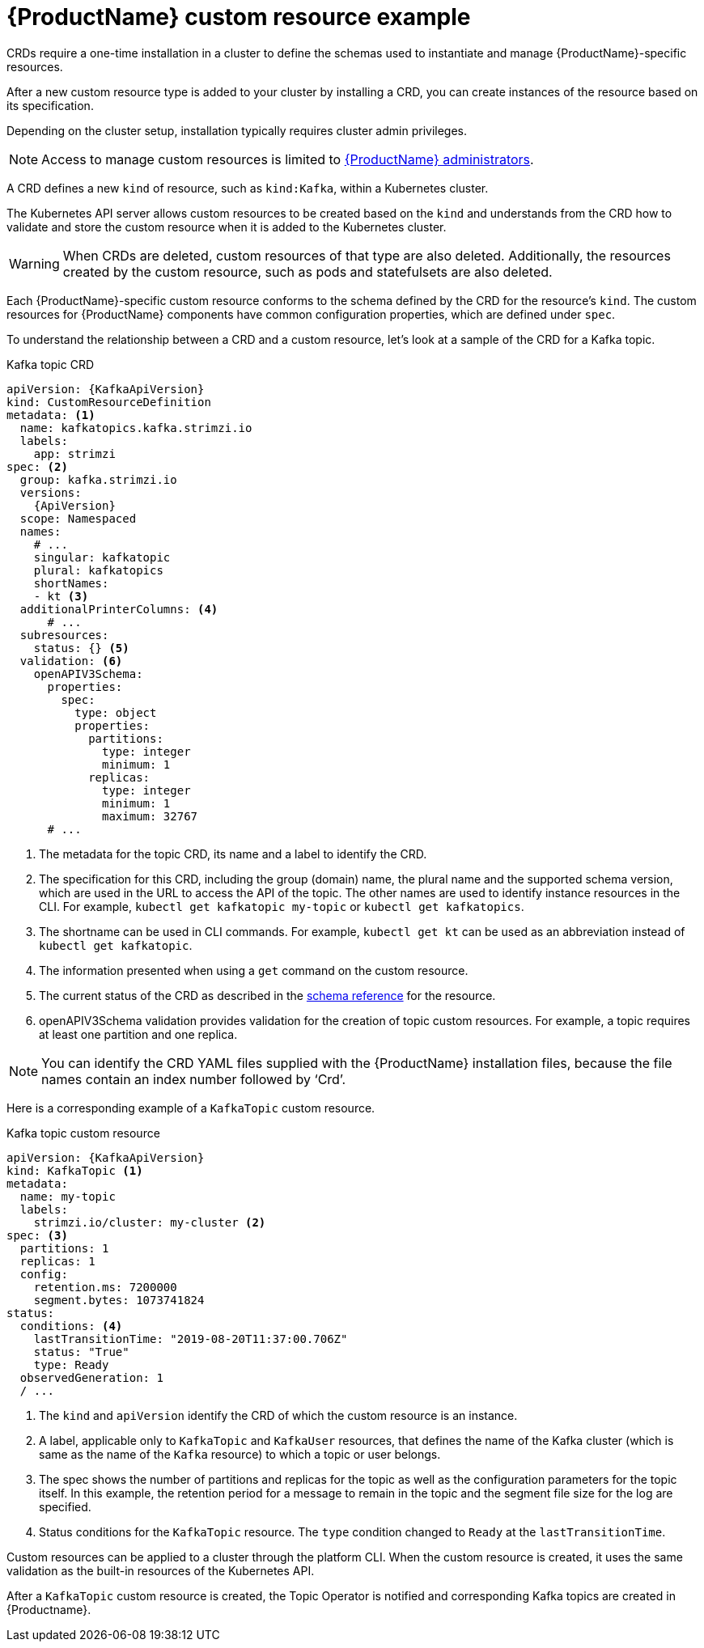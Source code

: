 // Module included in the following assemblies:
//
// assembly_deploy-intro-custom-resources.adoc

[id='con-custom-resources-example-{context}']
= {ProductName} custom resource example

CRDs require a one-time installation in a cluster to define the schemas used to instantiate and manage {ProductName}-specific resources.

After a new custom resource type is added to your cluster by installing a CRD, you can create instances of the resource based on its specification.

Depending on the cluster setup, installation typically requires cluster admin privileges.

NOTE: Access to manage custom resources is limited to xref:adding-users-the-strimzi-admin-role-{context}[{ProductName} administrators].

A CRD defines a new `kind` of resource, such as `kind:Kafka`, within a Kubernetes cluster.

The Kubernetes API server allows custom resources to be created based on the `kind` and understands from the CRD how to validate and store the custom resource when it is added to the Kubernetes cluster.

WARNING: When CRDs are deleted, custom resources of that type are also deleted. Additionally, the resources created by the custom resource, such as pods and statefulsets are also deleted.

Each {ProductName}-specific custom resource conforms to the schema defined by the CRD for the resource's `kind`.
The custom resources for {ProductName} components have common configuration properties, which are defined under `spec`.

To understand the relationship between a CRD and a custom resource, let's look at a sample of the CRD for a Kafka topic.

.Kafka topic CRD
[source,yaml,subs="attributes+"]
----
apiVersion: {KafkaApiVersion}
kind: CustomResourceDefinition
metadata: <1>
  name: kafkatopics.kafka.strimzi.io
  labels:
    app: strimzi
spec: <2>
  group: kafka.strimzi.io
  versions:
    {ApiVersion}
  scope: Namespaced
  names:
    # ...
    singular: kafkatopic
    plural: kafkatopics
    shortNames:
    - kt <3>
  additionalPrinterColumns: <4>
      # ...
  subresources:
    status: {} <5>
  validation: <6>
    openAPIV3Schema:
      properties:
        spec:
          type: object
          properties:
            partitions:
              type: integer
              minimum: 1
            replicas:
              type: integer
              minimum: 1
              maximum: 32767
      # ...
----
<1> The metadata for the topic CRD, its name and a label to identify the CRD.
<2> The specification for this CRD, including the group (domain) name, the plural name and the supported schema version, which are used in the URL to access the API of the topic. The other names are used to identify instance resources in the CLI. For example, `kubectl get kafkatopic my-topic` or `kubectl get kafkatopics`.
<3> The shortname can be used in CLI commands. For example, `kubectl get kt` can be used as an abbreviation instead of `kubectl get kafkatopic`.
<4> The information presented when using a `get` command on the custom resource.
<5> The current status of the CRD as described in the link:{BookURLUsing}#type-Kafka-reference[schema reference^] for the resource.
<6> openAPIV3Schema validation provides validation for the creation of topic custom resources. For example, a topic requires at least one partition and one replica.

NOTE: You can identify the CRD YAML files supplied with the {ProductName} installation files, because the file names contain an index number followed by ‘Crd’.

Here is a corresponding example of a `KafkaTopic` custom resource.

.Kafka topic custom resource
[source,yaml,subs="attributes+"]
----
apiVersion: {KafkaApiVersion}
kind: KafkaTopic <1>
metadata:
  name: my-topic
  labels:
    strimzi.io/cluster: my-cluster <2>
spec: <3>
  partitions: 1
  replicas: 1
  config:
    retention.ms: 7200000
    segment.bytes: 1073741824
status:
  conditions: <4>
    lastTransitionTime: "2019-08-20T11:37:00.706Z"
    status: "True"
    type: Ready
  observedGeneration: 1
  / ...
----
<1> The `kind` and `apiVersion` identify the CRD of which the custom resource is an instance.
<2> A label, applicable only to `KafkaTopic` and `KafkaUser` resources, that defines the name of the Kafka cluster (which is same as the name of the `Kafka` resource) to which a topic or user belongs.
+
//The name is used by the xref:con-topic-operator-cluster-label-deploying[Topic Operator] and xref:con-user-operator-cluster-label-deploying-uo[User Operator] to identify the Kafka cluster when creating a topic or user, and in subsequent handling.
<3> The spec shows the number of partitions and replicas for the topic as well as the configuration parameters for the topic itself. In this example, the retention period for a message to remain in the topic and the segment file size for the log are specified.
<4> Status conditions for the `KafkaTopic` resource. The `type` condition changed to `Ready` at the `lastTransitionTime`.

Custom resources can be applied to a cluster through the platform CLI.
When the custom resource is created, it uses the same validation as the built-in resources of the Kubernetes API.

After a `KafkaTopic` custom resource is created, the Topic Operator is notified and corresponding Kafka topics are created in {Productname}.
